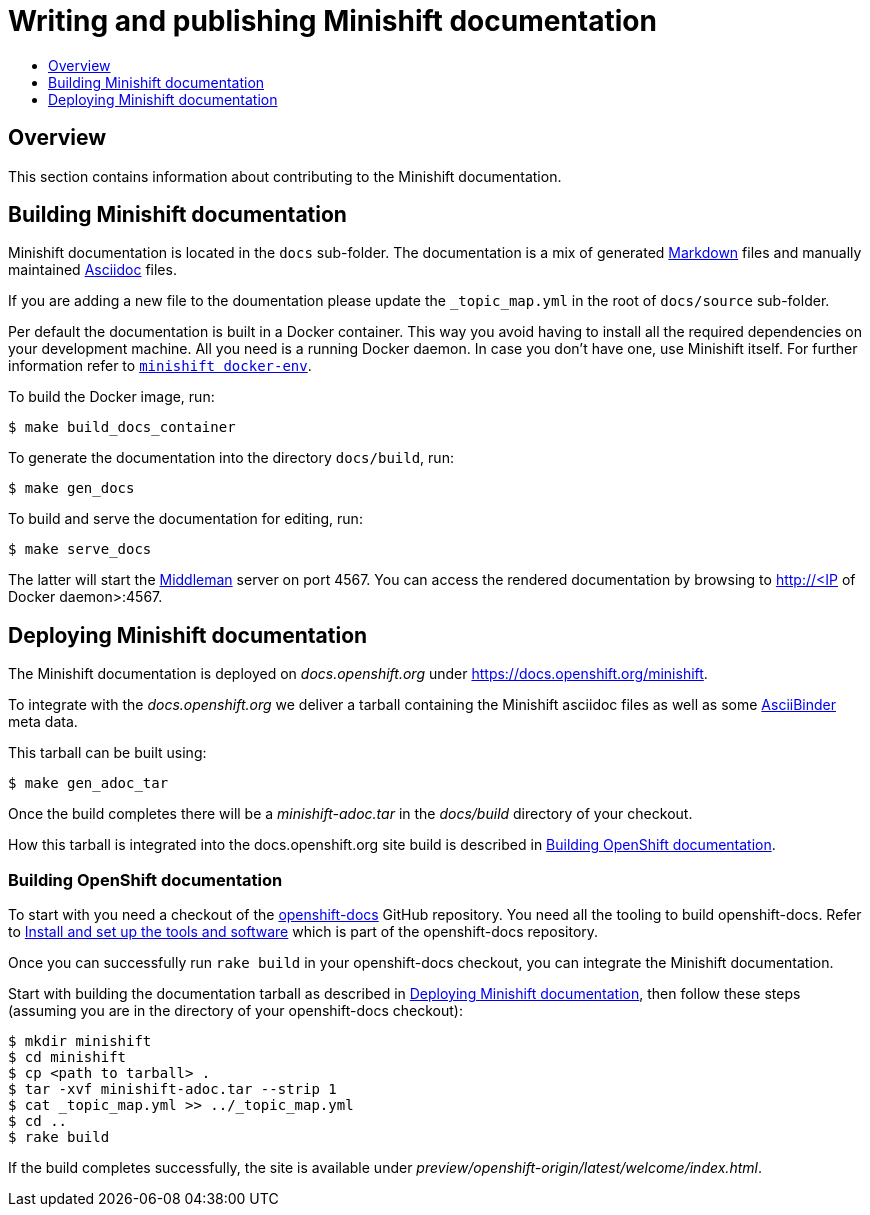 [[writing-minishift-docs]]
= Writing and publishing Minishift documentation
:icons:
:toc: macro
:toc-title:
:toclevels: 1

toc::[]

[[writing-docs-overview]]
== Overview

This section contains information about contributing to the Minishift documentation.

[[section-building-minishift-docs]]
== Building Minishift documentation

Minishift documentation is located in the `docs` sub-folder. The
documentation is a mix of generated
https://en.wikipedia.org/wiki/Markdown[Markdown] files and manually
maintained https://en.wikipedia.org/wiki/AsciiDoc[Asciidoc] files.

If you are adding a new file to the doumentation please update
 the `_topic_map.yml`  in the root of `docs/source` sub-folder.

Per default the documentation is built in a Docker container. This way
you avoid having to install all the required dependencies on your
development machine. All you need is a running Docker daemon. In case
you don't have one, use Minishift itself. For further information refer to
link:../command-ref/minishift_docker-env{outfilesuffix}[`minishift docker-env`].

To build the Docker image, run:

[source,sh]
----
$ make build_docs_container
----

To generate the documentation into the directory `docs/build`, run:

[source,sh]
----
$ make gen_docs
----

To build and serve the documentation for editing, run:

[source,sh]
----
$ make serve_docs
----

The latter will start the https://middlemanapp.com[Middleman] server on
port 4567. You can access the rendered documentation by browsing to
http://<IP of Docker daemon>:4567.

[[section-deploying-minishift-docs]]
== Deploying Minishift documentation

The Minishift documentation is deployed on _docs.openshift.org_ under
link:https://docs.openshift.org/minishift[https://docs.openshift.org/minishift].

To integrate with the _docs.openshift.org_ we deliver a tarball containing
the Minishift asciidoc files as well as some link:http://www.asciibinder.org/[AsciiBinder]
meta data.

This tarball can be built using:

[source,sh]
----
$ make gen_adoc_tar
----

Once the build completes there will be a _minishift-adoc.tar_ in the _docs/build_ directory
of your checkout.

How this tarball is integrated into the docs.openshift.org site build is described in
<<section-building-openshift-docs>>.

[[section-building-openshift-docs]]
=== Building OpenShift documentation

To start with you need a checkout of the link:https://github.com/openshift/openshift-docs.git[openshift-docs]
GitHub repository. You need all the tooling to build openshift-docs. Refer to
link:https://github.com/openshift/openshift-docs/blob/master/contributing_to_docs/tools_and_setup.adoc[Install and set up the tools and software] which is part of the openshift-docs repository.

Once you can successfully run `rake build` in your openshift-docs checkout, you can integrate the
Minishift documentation.

Start with building the documentation tarball as described in <<section-deploying-minishift-docs>>,
then follow these steps (assuming you are in the directory of your openshift-docs checkout):

[source,sh]
----
$ mkdir minishift
$ cd minishift
$ cp <path to tarball> .
$ tar -xvf minishift-adoc.tar --strip 1
$ cat _topic_map.yml >> ../_topic_map.yml
$ cd ..
$ rake build
----

If the build completes successfully, the site is available under _preview/openshift-origin/latest/welcome/index.html_.
